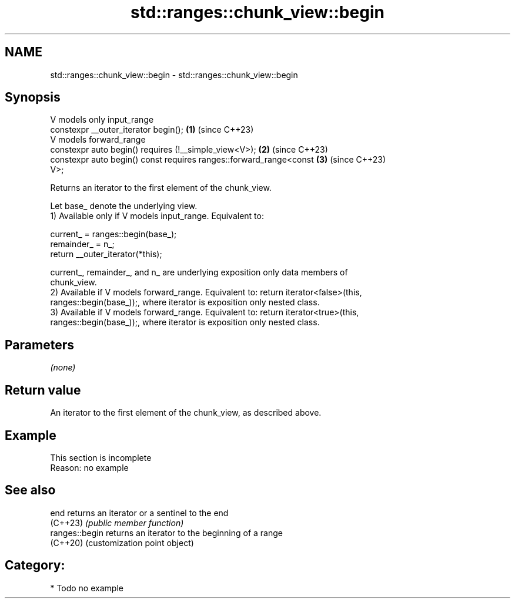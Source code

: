 .TH std::ranges::chunk_view::begin 3 "2024.06.10" "http://cppreference.com" "C++ Standard Libary"
.SH NAME
std::ranges::chunk_view::begin \- std::ranges::chunk_view::begin

.SH Synopsis
   V models only input_range
   constexpr __outer_iterator begin();                                \fB(1)\fP (since C++23)
   V models forward_range
   constexpr auto begin() requires (!__simple_view<V>);               \fB(2)\fP (since C++23)
   constexpr auto begin() const requires ranges::forward_range<const  \fB(3)\fP (since C++23)
   V>;

   Returns an iterator to the first element of the chunk_view.

   Let base_ denote the underlying view.
   1) Available only if V models input_range. Equivalent to:

 current_ = ranges::begin(base_);
 remainder_ = n_;
 return __outer_iterator(*this);

   current_, remainder_, and n_ are underlying exposition only data members of
   chunk_view.
   2) Available if V models forward_range. Equivalent to: return iterator<false>(this,
   ranges::begin(base_));, where iterator is exposition only nested class.
   3) Available if V models forward_range. Equivalent to: return iterator<true>(this,
   ranges::begin(base_));, where iterator is exposition only nested class.

.SH Parameters

   \fI(none)\fP

.SH Return value

   An iterator to the first element of the chunk_view, as described above.

.SH Example

    This section is incomplete
    Reason: no example

.SH See also

   end           returns an iterator or a sentinel to the end
   (C++23)       \fI(public member function)\fP
   ranges::begin returns an iterator to the beginning of a range
   (C++20)       (customization point object)

.SH Category:
     * Todo no example

